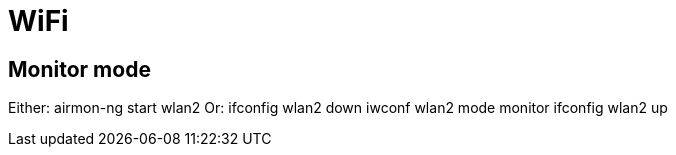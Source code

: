 = WiFi

== Monitor mode
Either:  
    airmon-ng start wlan2  
Or:  
    ifconfig wlan2 down  
    iwconf wlan2 mode monitor  
    ifconfig wlan2 up  